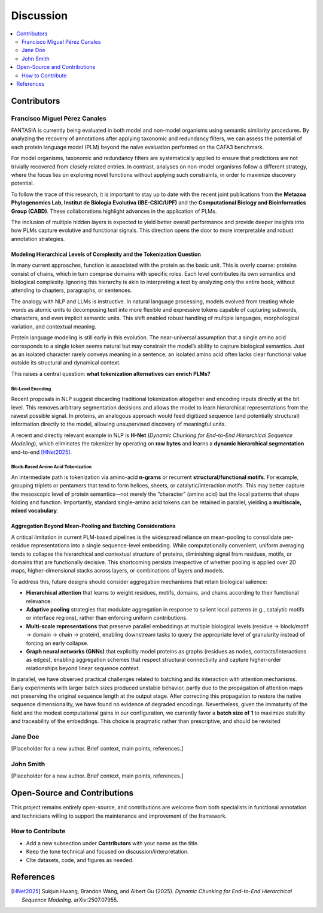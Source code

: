 Discussion
==========

.. contents::
   :local:
   :depth: 2

Contributors
------------

Francisco Miguel Pérez Canales
~~~~~~~~~~~~~~~~~~~~~~~~~~~~~~

FANTASIA is currently being evaluated in both model and non-model organisms
using semantic similarity procedures. By analyzing the recovery of annotations
after applying taxonomic and redundancy filters, we can assess the potential of
each protein language model (PLM) beyond the naïve evaluation performed on the
CAFA3 benchmark.

For model organisms, taxonomic and redundancy filters are systematically applied
to ensure that predictions are not trivially recovered from closely related
entries. In contrast, analyses on non-model organisms follow a different
strategy, where the focus lies on exploring novel functions without applying
such constraints, in order to maximize discovery potential.

To follow the trace of this research, it is important to stay up to date with
the recent joint publications from the **Metazoa Phylogenomics Lab, Institut de
Biologia Evolutiva (IBE-CSIC/UPF)** and the **Computational Biology and
Bioinformatics Group (CABD)**. These collaborations highlight advances in the
application of PLMs.

The inclusion of multiple hidden layers is expected to yield better overall
performance and provide deeper insights into how PLMs capture evolutive and functional
signals. This direction opens the door to more interpretable and robust
annotation strategies.

Modeling Hierarchical Levels of Complexity and the Tokenization Question
^^^^^^^^^^^^^^^^^^^^^^^^^^^^^^^^^^^^^^^^^^^^^^^^^^^^^^^^^^^^^^^^^^^^^^^^

In many current approaches, function is associated with the protein as the basic
unit. This is overly coarse: proteins consist of chains, which in turn comprise
domains with specific roles. Each level contributes its own semantics and
biological complexity. Ignoring this hierarchy is akin to interpreting a text
by analyzing only the entire book, without attending to chapters, paragraphs,
or sentences.

The analogy with NLP and LLMs is instructive. In natural language processing,
models evolved from treating whole words as atomic units to decomposing text
into more flexible and expressive tokens capable of capturing subwords,
characters, and even implicit semantic units. This shift enabled robust handling
of multiple languages, morphological variation, and contextual meaning.

Protein language modeling is still early in this evolution. The near-universal
assumption that a single amino acid corresponds to a single token seems natural
but may constrain the model’s ability to capture biological semantics. Just as
an isolated character rarely conveys meaning in a sentence, an isolated amino
acid often lacks clear functional value outside its structural and dynamical
context.

This raises a central question: **what tokenization alternatives can enrich PLMs?**

Bit-Level Encoding
""""""""""""""""""

Recent proposals in NLP suggest discarding traditional tokenization altogether
and encoding inputs directly at the bit level. This removes arbitrary
segmentation decisions and allows the model to learn hierarchical
representations from the rawest possible signal. In proteins, an analogous
approach would feed digitized sequence (and potentially structural) information
directly to the model, allowing unsupervised discovery of meaningful units.

A recent and directly relevant example in NLP is **H-Net**
(*Dynamic Chunking for End-to-End Hierarchical Sequence Modeling*),
which eliminates the tokenizer by operating on **raw bytes** and learns a
**dynamic hierarchical segmentation** end-to-end [HNet2025]_.

Block-Based Amino Acid Tokenization
"""""""""""""""""""""""""""""""""""

An intermediate path is tokenization via amino-acid **n-grams** or recurrent
**structural/functional motifs**. For example, grouping triplets or pentamers
that tend to form helices, sheets, or catalytic/interaction motifs. This may
better capture the mesoscopic level of protein semantics—not merely the “character”
(amino acid) but the local patterns that shape folding and function. Importantly,
standard single–amino acid tokens can be retained in parallel, yielding a
**multiscale, mixed vocabulary**.

Aggregation Beyond Mean-Pooling and Batching Considerations
^^^^^^^^^^^^^^^^^^^^^^^^^^^^^^^^^^^^^^^^^^^^^^^^^^^^^^^^^^^

A critical limitation in current PLM-based pipelines is the widespread reliance
on mean-pooling to consolidate per-residue representations into a single
sequence-level embedding. While computationally convenient, uniform averaging
tends to collapse the hierarchical and contextual structure of proteins,
diminishing signal from residues, motifs, or domains that are functionally
decisive. This shortcoming persists irrespective of whether pooling is applied
over 2D maps, higher-dimensional stacks across layers, or combinations of
layers and models.

To address this, future designs should consider aggregation mechanisms that
retain biological salience:

- **Hierarchical attention** that learns to weight residues, motifs, domains,
  and chains according to their functional relevance.
- **Adaptive pooling** strategies that modulate aggregation in response to
  salient local patterns (e.g., catalytic motifs or interface regions),
  rather than enforcing uniform contributions.
- **Multi-scale representations** that preserve parallel embeddings at multiple
  biological levels (residue → block/motif → domain → chain → protein),
  enabling downstream tasks to query the appropriate level of granularity
  instead of forcing an early collapse.
- **Graph neural networks (GNNs)** that explicitly model proteins as graphs
  (residues as nodes, contacts/interactions as edges), enabling aggregation
  schemes that respect structural connectivity and capture higher-order
  relationships beyond linear sequence context.


In parallel, we have observed practical challenges related to batching and its
interaction with attention mechanisms. Early experiments with larger batch sizes
produced unstable behavior, partly due to the propagation of attention maps not
preserving the original sequence length at the output stage. After correcting
this propagation to restore the native sequence dimensionality, we have found
no evidence of degraded encodings. Nevertheless, given the immaturity of the
field and the modest computational gains in our configuration, we currently
favor a **batch size of 1** to maximize stability and traceability of the
embeddings. This choice is pragmatic rather than prescriptive, and should be
revisited

Jane Doe
~~~~~~~~
[Placeholder for a new author. Brief context, main points, references.]

John Smith
~~~~~~~~~~
[Placeholder for a new author. Brief context, main points, references.]

Open-Source and Contributions
-----------------------------

This project remains entirely open-source, and contributions are welcome from
both specialists in functional annotation and technicians willing to support the
maintenance and improvement of the framework.

How to Contribute
~~~~~~~~~~~~~~~~~

- Add a new subsection under **Contributors** with your name as the title.
- Keep the tone technical and focused on discussion/interpretation.
- Cite datasets, code, and figures as needed.


References
----------

.. [HNet2025] Sukjun Hwang, Brandon Wang, and Albert Gu (2025).
   *Dynamic Chunking for End-to-End Hierarchical Sequence Modeling*.
   arXiv:2507.07955.
